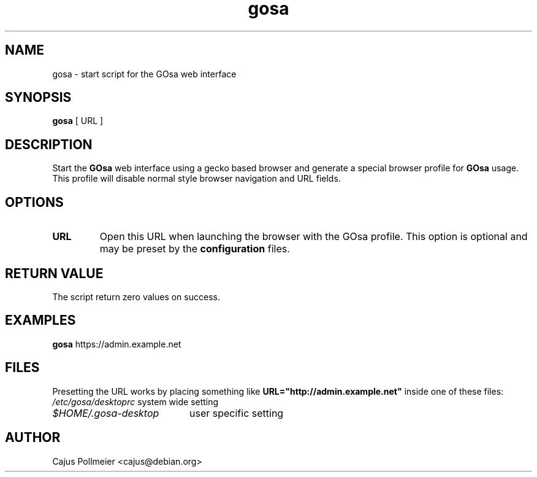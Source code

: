 .TH gosa 1
.SH NAME
gosa \- start script for the GOsa web interface
.SH SYNOPSIS
.PP
.B gosa
[
URL
]
.SH DESCRIPTION
Start the 
.B GOsa
web interface using a gecko based browser and generate
a special browser profile for
.B GOsa
usage. This profile will disable
normal style browser navigation and URL fields.
.SH OPTIONS
.TP
.BR URL
Open this URL when launching the browser with the GOsa profile. This
option is optional and may be preset by the
.B configuration
files.
.SH "RETURN VALUE"
The script return zero values on success.
.SH EXAMPLES
.B gosa
https://admin.example.net
.SH FILES
Presetting the URL works by placing something like
.B URL="http://admin.example.net"
inside one of these files:
.br
.nf
.\" set tabstop to longest possible filename, plus a wee bit
.ta \w'/usr/lib/perl/getopts.pl   'u
\fI/etc/gosa/desktoprc\fR	system wide setting
\fI$HOME/.gosa-desktop\fR	user specific setting
.SH AUTHOR
Cajus Pollmeier <cajus@debian.org>
